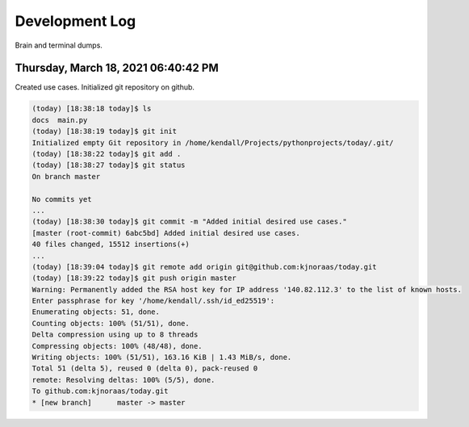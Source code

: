 Development Log
===============

Brain and terminal dumps.

Thursday, March 18, 2021 06:40:42 PM
------------------------------------

Created use cases. Initialized git repository on github.

.. code:: console

   (today) [18:38:18 today]$ ls
   docs  main.py
   (today) [18:38:19 today]$ git init
   Initialized empty Git repository in /home/kendall/Projects/pythonprojects/today/.git/
   (today) [18:38:22 today]$ git add .
   (today) [18:38:27 today]$ git status
   On branch master

   No commits yet
   ...
   (today) [18:38:30 today]$ git commit -m "Added initial desired use cases."
   [master (root-commit) 6abc5bd] Added initial desired use cases.
   40 files changed, 15512 insertions(+)
   ...
   (today) [18:39:04 today]$ git remote add origin git@github.com:kjnoraas/today.git
   (today) [18:39:22 today]$ git push origin master
   Warning: Permanently added the RSA host key for IP address '140.82.112.3' to the list of known hosts.
   Enter passphrase for key '/home/kendall/.ssh/id_ed25519': 
   Enumerating objects: 51, done.
   Counting objects: 100% (51/51), done.
   Delta compression using up to 8 threads
   Compressing objects: 100% (48/48), done.
   Writing objects: 100% (51/51), 163.16 KiB | 1.43 MiB/s, done.
   Total 51 (delta 5), reused 0 (delta 0), pack-reused 0
   remote: Resolving deltas: 100% (5/5), done.
   To github.com:kjnoraas/today.git
   * [new branch]      master -> master

